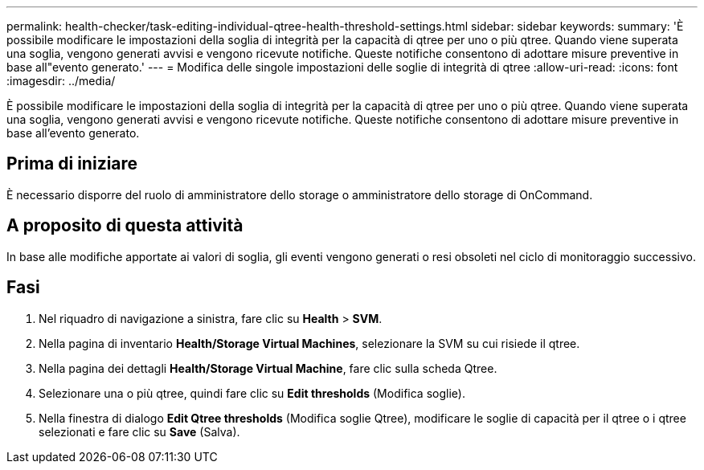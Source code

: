 ---
permalink: health-checker/task-editing-individual-qtree-health-threshold-settings.html 
sidebar: sidebar 
keywords:  
summary: 'È possibile modificare le impostazioni della soglia di integrità per la capacità di qtree per uno o più qtree. Quando viene superata una soglia, vengono generati avvisi e vengono ricevute notifiche. Queste notifiche consentono di adottare misure preventive in base all"evento generato.' 
---
= Modifica delle singole impostazioni delle soglie di integrità di qtree
:allow-uri-read: 
:icons: font
:imagesdir: ../media/


[role="lead"]
È possibile modificare le impostazioni della soglia di integrità per la capacità di qtree per uno o più qtree. Quando viene superata una soglia, vengono generati avvisi e vengono ricevute notifiche. Queste notifiche consentono di adottare misure preventive in base all'evento generato.



== Prima di iniziare

È necessario disporre del ruolo di amministratore dello storage o amministratore dello storage di OnCommand.



== A proposito di questa attività

In base alle modifiche apportate ai valori di soglia, gli eventi vengono generati o resi obsoleti nel ciclo di monitoraggio successivo.



== Fasi

. Nel riquadro di navigazione a sinistra, fare clic su *Health* > *SVM*.
. Nella pagina di inventario *Health/Storage Virtual Machines*, selezionare la SVM su cui risiede il qtree.
. Nella pagina dei dettagli *Health/Storage Virtual Machine*, fare clic sulla scheda Qtree.
. Selezionare una o più qtree, quindi fare clic su *Edit thresholds* (Modifica soglie).
. Nella finestra di dialogo *Edit Qtree thresholds* (Modifica soglie Qtree), modificare le soglie di capacità per il qtree o i qtree selezionati e fare clic su *Save* (Salva).

